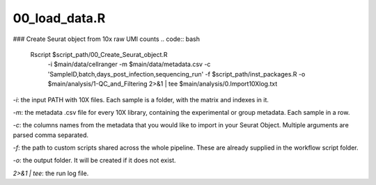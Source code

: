 00_load_data.R
==============


### Create Seurat object from 10x raw UMI counts
.. code:: bash
    Rscript $script_path/00_Create_Seurat_object.R \
        -i $main/data/cellranger \
        -m $main/data/metadata.csv \
        -c 'SampleID,batch,days_post_infection,sequencing_run' \
        -f $script_path/inst_packages.R \
        -o $main/analysis/1-QC_and_Filtering \
        2>&1 | tee $main/analysis/0.Import10Xlog.txt


`-i`: the input PATH with 10X files. Each sample is a folder, with the
matrix and indexes in it.

`-m`: the metadata .csv file for every 10X library, containing the
experimental or group metadata. Each sample in a row.

`-c`: the columns names from the metadata that you would like to import
in your Seurat Object. Multiple arguments are parsed comma separated.

`-f`: the path to custom scripts shared across the whole pipeline. These
are already supplied in the workflow script folder.

`-o`: the output folder. It will be created if it does not exist.

`2>&1 | tee`: the run log file.
